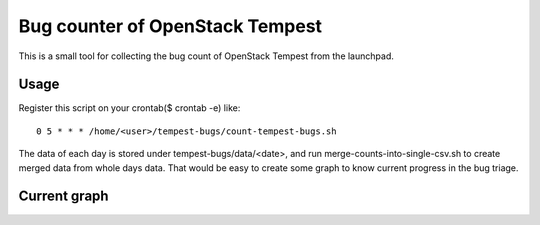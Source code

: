 Bug counter of OpenStack Tempest
================================

This is a small tool for collecting the bug count of OpenStack Tempest from the launchpad.

Usage
-----

Register this script on your crontab($ crontab -e) like::

  0 5 * * * /home/<user>/tempest-bugs/count-tempest-bugs.sh

The data of each day is stored under tempest-bugs/data/<date>, and run merge-counts-into-single-csv.sh
to create merged data from whole days data. That would be easy to create some graph to know
current progress in the bug triage.

Current graph
-------------

.. image:: tempest-bug-count.jpg

